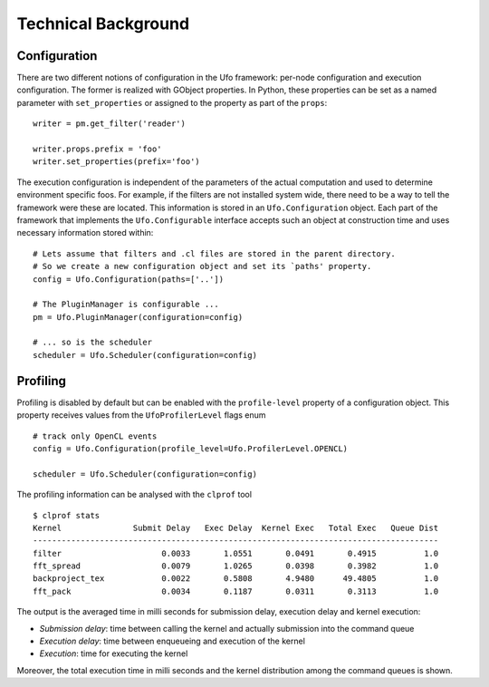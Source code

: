 .. _using-objects:

====================
Technical Background
====================

Configuration
=============

There are two different notions of configuration in the Ufo framework: per-node
configuration and execution configuration. The former is realized with GObject
properties. In Python, these properties can be set as a named parameter with
``set_properties`` or assigned to the property as part of the ``props``::

    writer = pm.get_filter('reader')

    writer.props.prefix = 'foo'
    writer.set_properties(prefix='foo')

The execution configuration is independent of the parameters of the actual
computation and used to determine environment specific foos. For example, if the
filters are not installed system wide, there need to be a way to tell the
framework were these are located. This information is stored in an
``Ufo.Configuration`` object. Each part of the framework that implements the
``Ufo.Configurable`` interface accepts such an object at construction time and
uses necessary information stored within::

    # Lets assume that filters and .cl files are stored in the parent directory.
    # So we create a new configuration object and set its `paths' property.
    config = Ufo.Configuration(paths=['..'])

    # The PluginManager is configurable ...
    pm = Ufo.PluginManager(configuration=config)

    # ... so is the scheduler
    scheduler = Ufo.Scheduler(configuration=config)


Profiling
=========

Profiling is disabled by default but can be enabled with the ``profile-level``
property of a configuration object. This property receives values from the
``UfoProfilerLevel`` flags enum ::

    # track only OpenCL events
    config = Ufo.Configuration(profile_level=Ufo.ProfilerLevel.OPENCL)

    scheduler = Ufo.Scheduler(configuration=config)

The profiling information can be analysed with the ``clprof`` tool ::

    $ clprof stats
    Kernel               Submit Delay   Exec Delay  Kernel Exec   Total Exec   Queue Dist
    -------------------------------------------------------------------------------------
    filter                     0.0033       1.0551       0.0491       0.4915          1.0
    fft_spread                 0.0079       1.0265       0.0398       0.3982          1.0
    backproject_tex            0.0022       0.5808       4.9480      49.4805          1.0
    fft_pack                   0.0034       0.1187       0.0311       0.3113          1.0

The output is the averaged time in milli seconds for submission delay, execution
delay and kernel execution:

* *Submission delay*: time between calling the kernel and actually submission
  into the command queue
* *Execution delay*: time between enqueueing and execution of the kernel
* *Execution*: time for executing the kernel

Moreover, the total execution time in milli seconds and the kernel distribution
among the command queues is shown.
